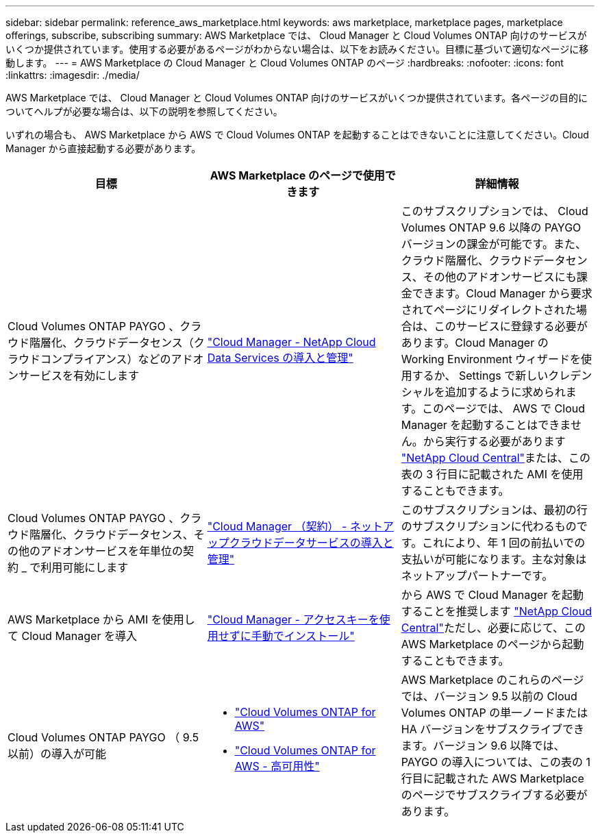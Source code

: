 ---
sidebar: sidebar 
permalink: reference_aws_marketplace.html 
keywords: aws marketplace, marketplace pages, marketplace offerings, subscribe, subscribing 
summary: AWS Marketplace では、 Cloud Manager と Cloud Volumes ONTAP 向けのサービスがいくつか提供されています。使用する必要があるページがわからない場合は、以下をお読みください。目標に基づいて適切なページに移動します。 
---
= AWS Marketplace の Cloud Manager と Cloud Volumes ONTAP のページ
:hardbreaks:
:nofooter: 
:icons: font
:linkattrs: 
:imagesdir: ./media/


[role="lead"]
AWS Marketplace では、 Cloud Manager と Cloud Volumes ONTAP 向けのサービスがいくつか提供されています。各ページの目的についてヘルプが必要な場合は、以下の説明を参照してください。

いずれの場合も、 AWS Marketplace から AWS で Cloud Volumes ONTAP を起動することはできないことに注意してください。Cloud Manager から直接起動する必要があります。

[cols="34,33,33"]
|===
| 目標 | AWS Marketplace のページで使用できます | 詳細情報 


| Cloud Volumes ONTAP PAYGO 、クラウド階層化、クラウドデータセンス（クラウドコンプライアンス）などのアドオンサービスを有効にします | https://aws.amazon.com/marketplace/pp/B07QX2QLXX["Cloud Manager - NetApp Cloud Data Services の導入と管理"^] | このサブスクリプションでは、 Cloud Volumes ONTAP 9.6 以降の PAYGO バージョンの課金が可能です。また、クラウド階層化、クラウドデータセンス、その他のアドオンサービスにも課金できます。Cloud Manager から要求されてページにリダイレクトされた場合は、このサービスに登録する必要があります。Cloud Manager の Working Environment ウィザードを使用するか、 Settings で新しいクレデンシャルを追加するように求められます。このページでは、 AWS で Cloud Manager を起動することはできません。から実行する必要があります https://cloud.netapp.com["NetApp Cloud Central"^]または、この表の 3 行目に記載された AMI を使用することもできます。 


| Cloud Volumes ONTAP PAYGO 、クラウド階層化、クラウドデータセンス、その他のアドオンサービスを年単位の契約 _ で利用可能にします | https://aws.amazon.com/marketplace/pp/B086PDWSS8["Cloud Manager （契約） - ネットアップクラウドデータサービスの導入と管理"^] | このサブスクリプションは、最初の行のサブスクリプションに代わるものです。これにより、年 1 回の前払いでの支払いが可能になります。主な対象はネットアップパートナーです。 


| AWS Marketplace から AMI を使用して Cloud Manager を導入 | https://aws.amazon.com/marketplace/pp/B018REK8QG["Cloud Manager - アクセスキーを使用せずに手動でインストール"^] | から AWS で Cloud Manager を起動することを推奨します https://cloud.netapp.com["NetApp Cloud Central"^]ただし、必要に応じて、この AWS Marketplace のページから起動することもできます。 


| Cloud Volumes ONTAP PAYGO （ 9.5 以前）の導入が可能  a| 
* https://aws.amazon.com/marketplace/pp/B011KEZ734["Cloud Volumes ONTAP for AWS"^]
* https://aws.amazon.com/marketplace/pp/B01H4LVJ84["Cloud Volumes ONTAP for AWS - 高可用性"^]

| AWS Marketplace のこれらのページでは、バージョン 9.5 以前の Cloud Volumes ONTAP の単一ノードまたは HA バージョンをサブスクライブできます。バージョン 9.6 以降では、 PAYGO の導入については、この表の 1 行目に記載された AWS Marketplace のページでサブスクライブする必要があります。 
|===